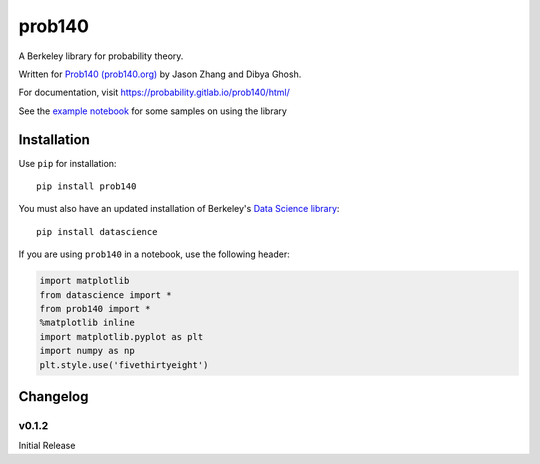 =======
prob140
=======

A Berkeley library for probability theory.

Written for `Prob140 (prob140.org) <prob140.org>`_  by Jason Zhang and Dibya Ghosh.

For documentation, visit `https://probability.gitlab.io/prob140/html/ <https://probability.gitlab.io/prob140/html/>`_

See the `example notebook <https://nbviewer.jupyter.org/urls/gitlab.com/probability/prob140/raw/master/Examples.ipynb>`_
for some samples on using the library


Installation
============

Use ``pip`` for installation::

    pip install prob140

You must also have an updated installation of Berkeley's
`Data Science library <https://github.com/data-8/datascience>`_::

    pip install datascience

If you are using ``prob140`` in a notebook, use the following header:

.. code-block:: python

    import matplotlib
    from datascience import *
    from prob140 import *
    %matplotlib inline
    import matplotlib.pyplot as plt
    import numpy as np
    plt.style.use('fivethirtyeight')


Changelog
=========

v0.1.2
------
Initial Release
